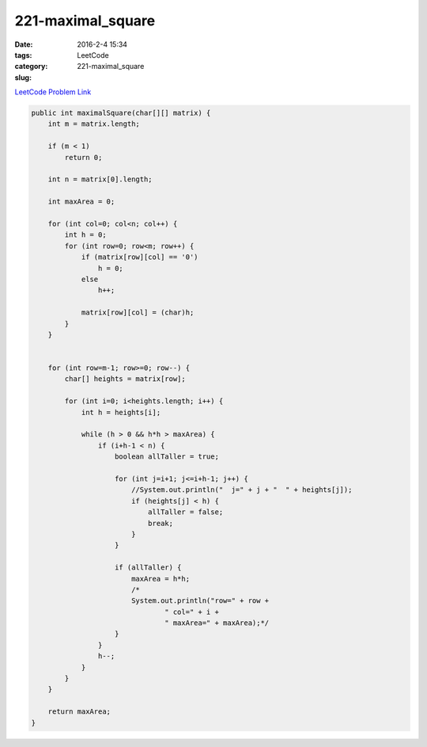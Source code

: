 221-maximal_square
##################

:date: 2016-2-4 15:34
:tags:
:category: LeetCode
:slug: 221-maximal_square

`LeetCode Problem Link <https://leetcode.com/problems/maximal-square/>`_

.. code-block:: java

    public int maximalSquare(char[][] matrix) {
        int m = matrix.length;

        if (m < 1)
            return 0;

        int n = matrix[0].length;

        int maxArea = 0;

        for (int col=0; col<n; col++) {
            int h = 0;
            for (int row=0; row<m; row++) {
                if (matrix[row][col] == '0')
                    h = 0;
                else
                    h++;

                matrix[row][col] = (char)h;
            }
        }


        for (int row=m-1; row>=0; row--) {
            char[] heights = matrix[row];

            for (int i=0; i<heights.length; i++) {
                int h = heights[i];

                while (h > 0 && h*h > maxArea) {
                    if (i+h-1 < n) {
                        boolean allTaller = true;

                        for (int j=i+1; j<=i+h-1; j++) {
                            //System.out.println("  j=" + j + "  " + heights[j]);
                            if (heights[j] < h) {
                                allTaller = false;
                                break;
                            }
                        }

                        if (allTaller) {
                            maxArea = h*h;
                            /*
                            System.out.println("row=" + row +
                                    " col=" + i +
                                    " maxArea=" + maxArea);*/
                        }
                    }
                    h--;
                }
            }
        }

        return maxArea;
    }


